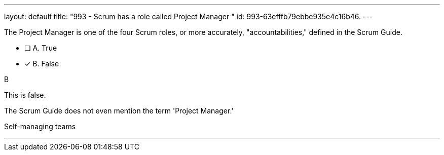 ---
layout: default 
title: "993 - Scrum has a role called Project Manager "
id: 993-63efffb79ebbe935e4c16b46.
---


[#question]


****

[#query]
--
The Project Manager is one of the four Scrum roles, or more accurately, "accountabilities," defined in the Scrum Guide.
--

[#list]
--
* [ ] A. True
* [*] B. False

--
****

[#answer]
B

[#explanation]
--
This is false.

The Scrum Guide does not even mention the term 'Project Manager.'


--

[#ka]
Self-managing teams

'''

